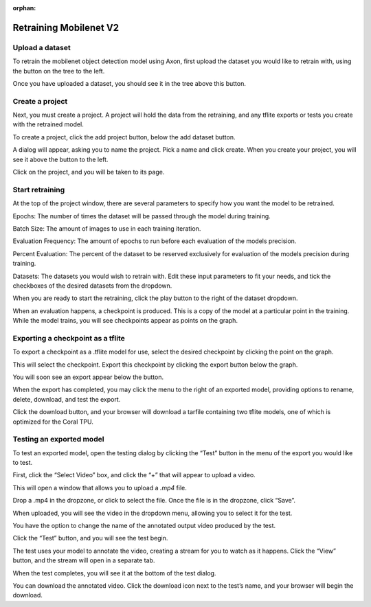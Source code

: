 :orphan:

Retraining Mobilenet V2
=======================

Upload a dataset
----------------

To retrain the mobilenet object detection model using Axon, first upload the dataset you would like to retrain with, using the button on the tree to the left.

.. image:: images/axon-mobilenet-1.png

Once you have uploaded a dataset, you should see it in the tree above this button.

Create a project
----------------

Next, you must create a project. A project will hold the data from the retraining, and any tflite exports or tests you create with the retrained model.

To create a project, click the add project button, below the add dataset button.

.. image:: images/axon-mobilenet-2.png

A dialog will appear, asking you to name the project. Pick a name and click create. When you create your project, you will see it above the button to the left.

Click on the project, and you will be taken to its page.

Start retraining
----------------

At the top of the project window, there are several parameters to specify how you want the model to be retrained.

Epochs: The number of times the dataset will be passed through the model during training.

Batch Size: The amount of images to use in each training iteration.

Evaluation Frequency: The amount of epochs to run before each evaluation of the models precision.

Percent Evaluation: The percent of the dataset to be reserved exclusively for evaluation of the models precision during training.

Datasets: The datasets you would wish to retrain with.
Edit these input parameters to fit your needs, and tick the checkboxes of the desired datasets from the dropdown.

.. image:: images/axon-mobilenet-3.png

When you are ready to start the retraining, click the play button to the right of the dataset dropdown.

When an evaluation happens, a checkpoint is produced. This is a copy of the model at a particular point in the training. While the model trains, you will see checkpoints appear as points on the graph.

Exporting a checkpoint as a tflite
----------------------------------

To export a checkpoint as a .tflite model for use, select the desired checkpoint by clicking the point on the graph.

.. image:: images/axon-mobilenet-4.png

This will select the checkpoint. Export this checkpoint by clicking the export button below the graph.

.. image:: images/axon-mobilenet-5.png

You will soon see an export appear below the button.

.. image:: images/axon-mobilenet-6.png

When the export has completed, you may click the menu to the right of an exported model, providing options to rename, delete, download, and test the export.

.. image:: images/axon-mobilenet-7.png

Click the download button, and your browser will download a tarfile containing two tflite models, one of which is optimized for the Coral TPU.

.. image:: images/axon-mobilenet-8.png

Testing an exported model
-------------------------

To test an exported model, open the testing dialog by clicking the “Test” button in the menu of the export you would like to test.

.. image:: images/axon-mobilenet-9.png

.. image:: images/axon-mobilenet-10.png

First, click the “Select Video” box, and click the “+” that will appear to upload a video.

.. image:: images/axon-mobilenet-11.png

This will open a window that allows you to upload a `.mp4` file.

.. image:: images/axon-mobilenet-12.png

Drop a .mp4 in the dropzone, or click to select the file. Once the file is in the dropzone, click “Save”.

When uploaded, you will see the video in the dropdown menu, allowing you to select it for the test.

You have the option to change the name of the annotated output video produced by the test.

.. image:: images/axon-mobilenet-13.png

Click the “Test” button, and you will see the test begin. 

.. image:: images/axon-mobilenet-14.png

The test uses your model to annotate the video, creating a stream for you to watch as it happens. Click the “View” button, and the stream will open in a separate tab.

When the test completes, you will see it at the bottom of the test dialog.

.. image:: images/axon-mobilenet-14.png

You can download the annotated video. Click the download icon next to the test’s name, and your browser will begin the download.